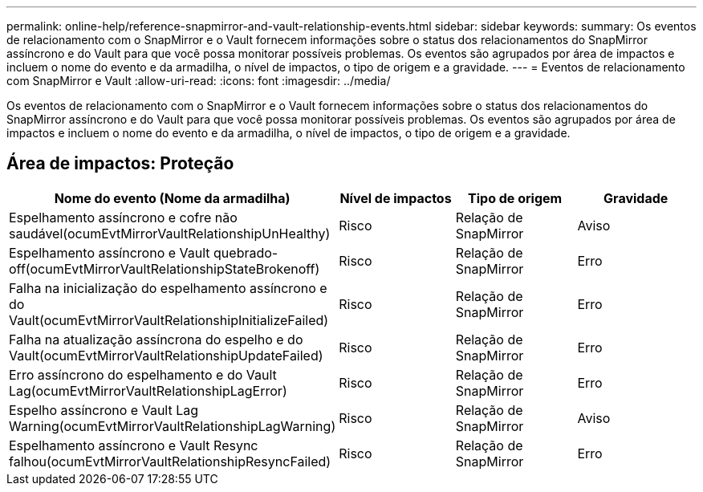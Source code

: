 ---
permalink: online-help/reference-snapmirror-and-vault-relationship-events.html 
sidebar: sidebar 
keywords:  
summary: Os eventos de relacionamento com o SnapMirror e o Vault fornecem informações sobre o status dos relacionamentos do SnapMirror assíncrono e do Vault para que você possa monitorar possíveis problemas. Os eventos são agrupados por área de impactos e incluem o nome do evento e da armadilha, o nível de impactos, o tipo de origem e a gravidade. 
---
= Eventos de relacionamento com SnapMirror e Vault
:allow-uri-read: 
:icons: font
:imagesdir: ../media/


[role="lead"]
Os eventos de relacionamento com o SnapMirror e o Vault fornecem informações sobre o status dos relacionamentos do SnapMirror assíncrono e do Vault para que você possa monitorar possíveis problemas. Os eventos são agrupados por área de impactos e incluem o nome do evento e da armadilha, o nível de impactos, o tipo de origem e a gravidade.



== Área de impactos: Proteção

[cols="1a,1a,1a,1a"]
|===
| Nome do evento (Nome da armadilha) | Nível de impactos | Tipo de origem | Gravidade 


 a| 
Espelhamento assíncrono e cofre não saudável(ocumEvtMirrorVaultRelationshipUnHealthy)
 a| 
Risco
 a| 
Relação de SnapMirror
 a| 
Aviso



 a| 
Espelhamento assíncrono e Vault quebrado-off(ocumEvtMirrorVaultRelationshipStateBrokenoff)
 a| 
Risco
 a| 
Relação de SnapMirror
 a| 
Erro



 a| 
Falha na inicialização do espelhamento assíncrono e do Vault(ocumEvtMirrorVaultRelationshipInitializeFailed)
 a| 
Risco
 a| 
Relação de SnapMirror
 a| 
Erro



 a| 
Falha na atualização assíncrona do espelho e do Vault(ocumEvtMirrorVaultRelationshipUpdateFailed)
 a| 
Risco
 a| 
Relação de SnapMirror
 a| 
Erro



 a| 
Erro assíncrono do espelhamento e do Vault Lag(ocumEvtMirrorVaultRelationshipLagError)
 a| 
Risco
 a| 
Relação de SnapMirror
 a| 
Erro



 a| 
Espelho assíncrono e Vault Lag Warning(ocumEvtMirrorVaultRelationshipLagWarning)
 a| 
Risco
 a| 
Relação de SnapMirror
 a| 
Aviso



 a| 
Espelhamento assíncrono e Vault Resync falhou(ocumEvtMirrorVaultRelationshipResyncFailed)
 a| 
Risco
 a| 
Relação de SnapMirror
 a| 
Erro

|===
